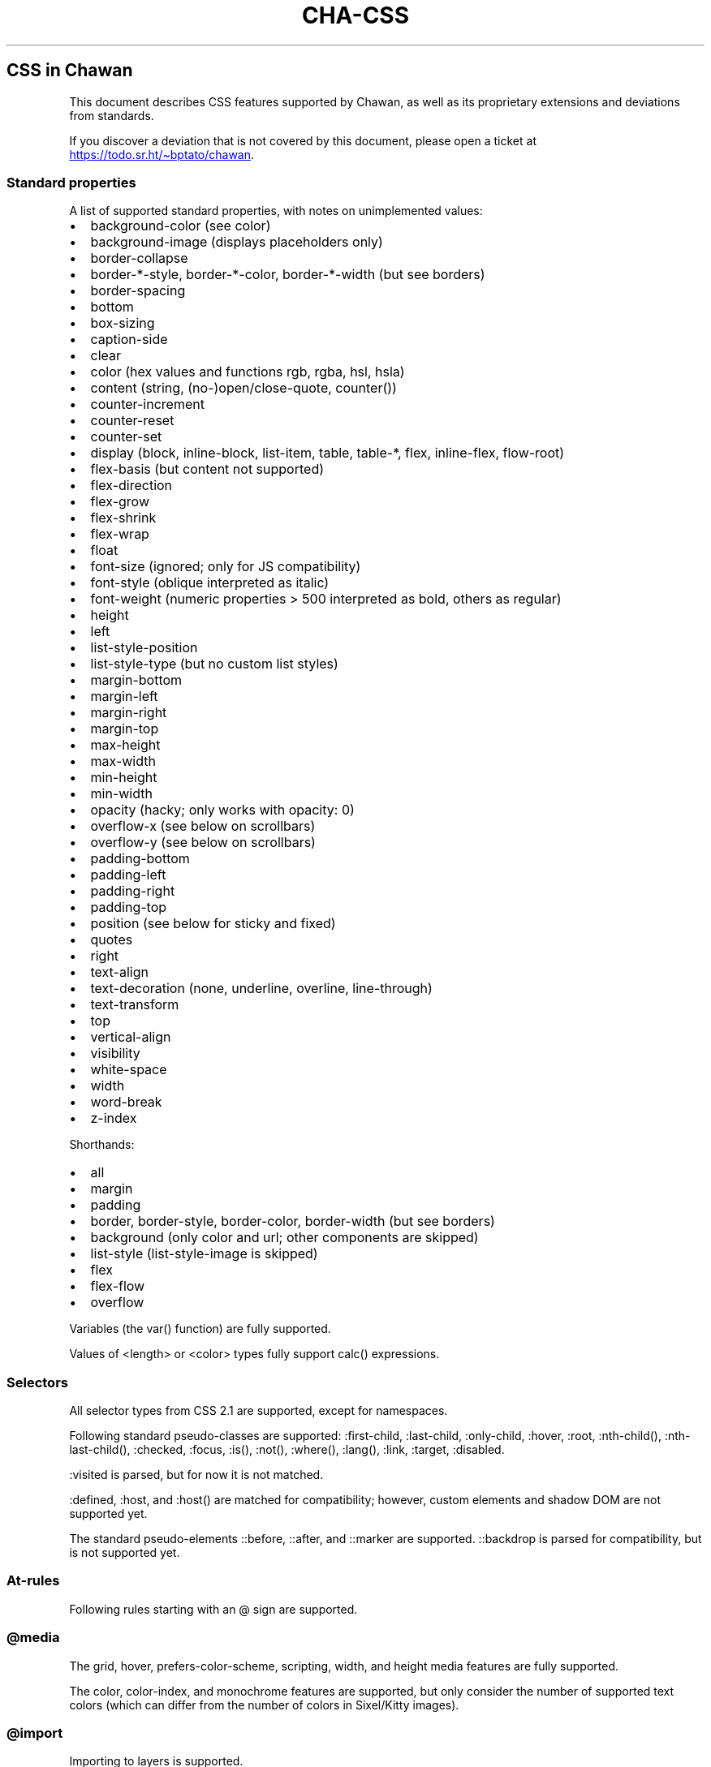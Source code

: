 .\" Automatically generated by Pandoc 3.7.0.1
.\"
.TH "CHA-CSS" "7"
.SH CSS in Chawan
This document describes CSS features supported by Chawan, as well as its
proprietary extensions and deviations from standards.
.PP
If you discover a deviation that is not covered by this document, please
open a ticket at \c
.UR https://todo.sr.ht/~bptato/chawan
.UE \c
\&.
.SS Standard properties
A list of supported standard properties, with notes on unimplemented
values:
.IP \(bu 2
background\-color (see color)
.IP \(bu 2
background\-image (displays placeholders only)
.IP \(bu 2
border\-collapse
.IP \(bu 2
border\-*\-style, border\-*\-color, border\-*\-width (but see borders)
.IP \(bu 2
border\-spacing
.IP \(bu 2
bottom
.IP \(bu 2
box\-sizing
.IP \(bu 2
caption\-side
.IP \(bu 2
clear
.IP \(bu 2
color (hex values and functions \f[CR]rgb\f[R], \f[CR]rgba\f[R],
\f[CR]hsl\f[R], \f[CR]hsla\f[R])
.IP \(bu 2
content (string, (no\-)open/close\-quote, counter())
.IP \(bu 2
counter\-increment
.IP \(bu 2
counter\-reset
.IP \(bu 2
counter\-set
.IP \(bu 2
display (\f[CR]block\f[R], \f[CR]inline\-block\f[R],
\f[CR]list\-item\f[R], \f[CR]table\f[R], \f[CR]table\-*\f[R],
\f[CR]flex\f[R], \f[CR]inline\-flex\f[R], \f[CR]flow\-root\f[R])
.IP \(bu 2
flex\-basis (but \f[CR]content\f[R] not supported)
.IP \(bu 2
flex\-direction
.IP \(bu 2
flex\-grow
.IP \(bu 2
flex\-shrink
.IP \(bu 2
flex\-wrap
.IP \(bu 2
float
.IP \(bu 2
font\-size (ignored; only for JS compatibility)
.IP \(bu 2
font\-style (\f[CR]oblique\f[R] interpreted as \f[CR]italic\f[R])
.IP \(bu 2
font\-weight (numeric properties > 500 interpreted as bold, others as
regular)
.IP \(bu 2
height
.IP \(bu 2
left
.IP \(bu 2
list\-style\-position
.IP \(bu 2
list\-style\-type (but no custom list styles)
.IP \(bu 2
margin\-bottom
.IP \(bu 2
margin\-left
.IP \(bu 2
margin\-right
.IP \(bu 2
margin\-top
.IP \(bu 2
max\-height
.IP \(bu 2
max\-width
.IP \(bu 2
min\-height
.IP \(bu 2
min\-width
.IP \(bu 2
opacity (hacky; only works with \f[CR]opacity: 0\f[R])
.IP \(bu 2
overflow\-x (see below on scrollbars)
.IP \(bu 2
overflow\-y (see below on scrollbars)
.IP \(bu 2
padding\-bottom
.IP \(bu 2
padding\-left
.IP \(bu 2
padding\-right
.IP \(bu 2
padding\-top
.IP \(bu 2
position (see below for \f[CR]sticky\f[R] and \f[CR]fixed\f[R])
.IP \(bu 2
quotes
.IP \(bu 2
right
.IP \(bu 2
text\-align
.IP \(bu 2
text\-decoration (\f[CR]none\f[R], \f[CR]underline\f[R],
\f[CR]overline\f[R], \f[CR]line\-through\f[R])
.IP \(bu 2
text\-transform
.IP \(bu 2
top
.IP \(bu 2
vertical\-align
.IP \(bu 2
visibility
.IP \(bu 2
white\-space
.IP \(bu 2
width
.IP \(bu 2
word\-break
.IP \(bu 2
z\-index
.PP
Shorthands:
.IP \(bu 2
all
.IP \(bu 2
margin
.IP \(bu 2
padding
.IP \(bu 2
border, border\-style, border\-color, border\-width (but see borders)
.IP \(bu 2
background (only color and url; other components are skipped)
.IP \(bu 2
list\-style (list\-style\-image is skipped)
.IP \(bu 2
flex
.IP \(bu 2
flex\-flow
.IP \(bu 2
overflow
.PP
Variables (the \f[CR]var()\f[R] function) are fully supported.
.PP
Values of \f[CR]<length>\f[R] or \f[CR]<color>\f[R] types fully support
\f[CR]calc()\f[R] expressions.
.SS Selectors
All selector types from CSS 2.1 are supported, except for namespaces.
.PP
Following standard pseudo\-classes are supported:
\f[CR]:first\-child\f[R], \f[CR]:last\-child\f[R],
\f[CR]:only\-child\f[R], \f[CR]:hover\f[R], \f[CR]:root\f[R],
\f[CR]:nth\-child()\f[R], \f[CR]:nth\-last\-child()\f[R],
\f[CR]:checked\f[R], \f[CR]:focus\f[R], \f[CR]:is()\f[R],
\f[CR]:not()\f[R], \f[CR]:where()\f[R], \f[CR]:lang()\f[R],
\f[CR]:link\f[R], \f[CR]:target\f[R], \f[CR]:disabled\f[R].
.PP
\f[CR]:visited\f[R] is parsed, but for now it is not matched.
.PP
\f[CR]:defined\f[R], \f[CR]:host\f[R], and \f[CR]:host()\f[R] are
matched for compatibility; however, custom elements and shadow DOM are
not supported yet.
.PP
The standard pseudo\-elements \f[CR]::before\f[R], \f[CR]::after\f[R],
and \f[CR]::marker\f[R] are supported.
\f[CR]::backdrop\f[R] is parsed for compatibility, but is not supported
yet.
.SS At\-rules
Following rules starting with an \f[CR]\(at\f[R] sign are supported.
.SS \f[CR]\(atmedia\f[R]
The \f[CR]grid\f[R], \f[CR]hover\f[R],
\f[CR]prefers\-color\-scheme\f[R], \f[CR]scripting\f[R],
\f[CR]width\f[R], and \f[CR]height\f[R] media features are fully
supported.
.PP
The \f[CR]color\f[R], \f[CR]color\-index\f[R], and \f[CR]monochrome\f[R]
features are supported, but only consider the number of supported text
colors (which can differ from the number of colors in Sixel/Kitty
images).
.SS \f[CR]\(atimport\f[R]
Importing to layers is supported.
.PP
\f[CR]\(atimport\f[R] combined with media queries is not yet supported.
.SS \f[CR]\(atlayer\f[R]
\f[CR]\(atlayer\f[R] is fully supported.
(I think.)
.SS Proprietary extensions
.IP \(bu 2
\f[CR]text\-align\f[R] accepts the values \f[CR]\-cha\-center\f[R],
\f[CR]\-cha\-left\f[R], and \f[CR]\-cha\-right\f[R] to support the HTML
\f[CR]<center>\f[R], \f[CR]<div align=left>\f[R] and
\f[CR]<div align=right>\f[R] elements.
(Analogous to \f[CR]\-moz\-center\f[R] etc.)
.IP \(bu 2
Properties with a \f[CR]<color>\f[R] value accept the function
\f[CR]\-cha\-ansi()\f[R], mapping to terminal\-specific (\(lqANSI\(rq)
colors.
The function takes one of
.RS 2
.IP \(bu 2
An 8\-bit integer, indicating a color value as set by XTerm\(cqs indexed
color feature.
.IP \(bu 2
One of the strings \(lqblack\(rq, \(lqred\(rq, \(lqgreen\(rq,
\(lqyellow\(rq, \(lqblue\(rq, \(lqmagenta\(rq, \(lqcyan\(rq,
\(lqwhite\(rq for an ANSI color, possibly prefixed by the string
\(lqbright\-\(rq to indicate an aixterm 16\-color value.
.RE
.IP \(bu 2
\f[CR]text\-decoration\f[R] accepts the keyword
\f[CR]\-cha\-reverse\f[R], which sets the \f[I]reverse video\f[R]
parameter on the text.
(This is used by the UA style sheet to highlight text in
\f[CR]<code>\f[R] tags.)
.IP \(bu 2
\f[CR]text\-transform\f[R] accepts the keyword
\f[CR]\-cha\-half\-width\f[R], which has the opposite effect as
\f[CR]full\-width\f[R].
.RS 2
.PP
This can be used in user style sheets to compress distracting ruby text:
\f[CR]rt{text\-transform: \-cha\-half\-width}\f[R].
Characters without half\-width counterparts are left intact, except
hiragana is treated as katakana.
.RE
.IP \(bu 2
The \f[CR]\-cha\-colspan\f[R] and \f[CR]\-cha\-rowspan\f[R] properties
have the same effect as the \f[CR]colspan\f[R] and \f[CR]rowspan\f[R]
attributes on tables.
.IP \(bu 2
The \f[CR]:\-cha\-first\-node\f[R] and \f[CR]:\-cha\-last\-node\f[R]
pseudo\-classes apply to elements that have no preceding/subsequent
sibling node that is either an element node or a text node with
non\-whitespace contents.
(Modeled after \f[CR]:\-moz\-first\-node\f[R] and
\f[CR]:\-moz\-last\-node\f[R].)
.IP \(bu 2
If \f[CR]buffer.mark\-links\f[R] is set, the
\f[CR]::\-cha\-link\-marker\f[R] pseudo\-element will be generated on
all anchor elements.
.IP \(bu 2
In hints mode (by default, the \f[CR]f\f[R] key) the markers are
implemented by generating \f[CR]::\-cha\-link\-hint\f[R] on all
applicable elements.
So you can change the marker background in your \f[CR]user\-style\f[R]
(\f[CR][buffer]\f[R] section in \f[CR]config.toml\f[R]):
.RS 2
.IP
.EX
\f[BI]::\-cha\-link\-hint\f[R] { \f[B]background\f[R]: gainsboro }
.EE
.RE
.IP \(bu 2
The \f[CR]\-cha\-content\-type\f[R] media feature can be used to filter
documents for their content type.
For example, you can add
.RS 2
.IP
.EX
\f[B]\(atmedia\f[R] (\-cha\-content\-type: \(dqtext/markdown\(dq) { body { \f[B]width\f[R]: 80ch } }
.EE
.PP
to your \f[CR]user\-style\f[R] to set the body width of all markdown
documents to 80 characters.
(The string is matched case\-insensitively.)
.RE
.SS Rendering quirks
These are willful violations of the standard, usually made to better fit
the display model inherent to projecting the web to a cell\-based
screen.
.SS User agent style sheet
The user agent style sheet is a combination of the styles suggested by
the HTML standard and a CSS port of w3m\(cqs rendering.
In general, faithfulness to w3m is preferred over the standard\(cqs
suggestions, unless w3m\(cqs rendering breaks on existing websites.
.PP
Link colors differ depending on the terminal\(cqs color scheme.
.SS Sizing and positioning
Layout is performed on a finite canvas of coordinates represented by a
32\-bit fixed\-point number with 6 bits of precision.
After layout, these positions are divided by the cell width and/or
height, with the fractional part truncated.
(This is subject to change.)
.PP
In case of Kitty images, the fractional part is preserved, and is used
as an in\-cell offset.
.PP
The lengths \f[CR]1em\f[R] and \f[CR]1ch\f[R] compute to the cell height
and cell width respectively.
.PP
In outer inline boxes (\f[CR]inline\-block\f[R],
\f[CR]inline\-flex\f[R]) and \f[CR]list\-item\f[R] boxes, margins and
padding that are smaller than one cell (on the respective axis) are
ignored.
This does not apply to blockified inline boxes.
.PP
When calculating clip boxes (\f[CR]overflow: hidden\f[R] or
\f[CR]clip\f[R]), the clip box\(cqs offset is floored, and its size is
ceiled to the nearest cell\(cqs boundaries.
This means that \(lqwidth: 1px; overflow: hidden\(rq will still display
the first character of a text box.
.SS Scroll bars
Chawan does not have scroll bars, as they would complicate on\-page
navigation and would not work in dump mode.
Instead, the \(lqoverflow\-x/y\(rq properties are handled as follows.
.IP "1." 3
If \f[CR]overflow\f[R] is \f[CR]auto\f[R] or \f[CR]scroll\f[R], and the
intrinsic minimum size of the box is greater than its specified size,
then the former overrides the latter.
.IP "2." 3
Content that spills out of a scroll container on the X axis is
displayed, while content that spills out of a scroll container on the Y
axis is clipped.
.SS \f[CR]position: fixed\f[R], \f[CR]position: sticky\f[R]
To keep the document model static, these do not change their position
based on the viewport\(cqs scroll status.
Instead:
.IP \(bu 2
\f[CR]position: sticky\f[R] is treated as \f[CR]position: static\f[R],
except it also behaves as an absolute position container.
.IP \(bu 2
\f[CR]position: fixed\f[R] is placed at the bottom of the document.
.PP
Right now, \f[CR]position: fixed\f[R] is always positioned at the bottom
of the root element\(cqs margin box.
This breaks on pages that overflow it (e.g.
by setting \f[CR]height: 100%\f[R] on the root element), so it will be
moved to the bottom of its overflow box in the future.
.SS Color correction
Some authors only specify one of the foreground or the background color,
assuming a black\-on\-white canvas.
The \f[CR]display.minimum\-contrast\f[R] option adjusts the foreground
color so that text remains readable even if the terminal background does
not match this expectation.
(The exact algorithm is unspecified and subject to change.)
.PP
This unfortunately breaks spoiler mechanisms that rely on \(lqblack on
black\(rq text not being visible.
The issue disappears when \f[CR]visibility: hidden\f[R] is applied to
the text as well.
.SS Borders
CSS borders are difficult to accurately display on a cell\-based
display.
So while the functionality exists, it has some limitations:
.IP \(bu 2
On tables, borders are always collapsed, even when
\f[CR]border\-collapse\f[R] is set to \f[CR]separate\f[R].
.IP \(bu 2
With \f[CR]border\-collapse: separate\f[R], the spacing between cells is
the largest of \f[CR]border\-spacing\f[R] times two and the cell width.
.IP \(bu 2
\f[CR]border\-*\-width\f[R] is interpreted as a binary value: a width of
0 results in no border, while any other width results in a border of a
single type.
.IP \(bu 2
\f[CR]box\-sizing: border\-box\f[R] actually sets the padding box size,
so that borders rounded up to the cell size do not accidentally take all
space from the actual content.
(That in turn would cause problems if a child box set
\f[CR]overflow: hidden\f[R], etc.)
.SS See also
\f[B]cha\f[R](1)
